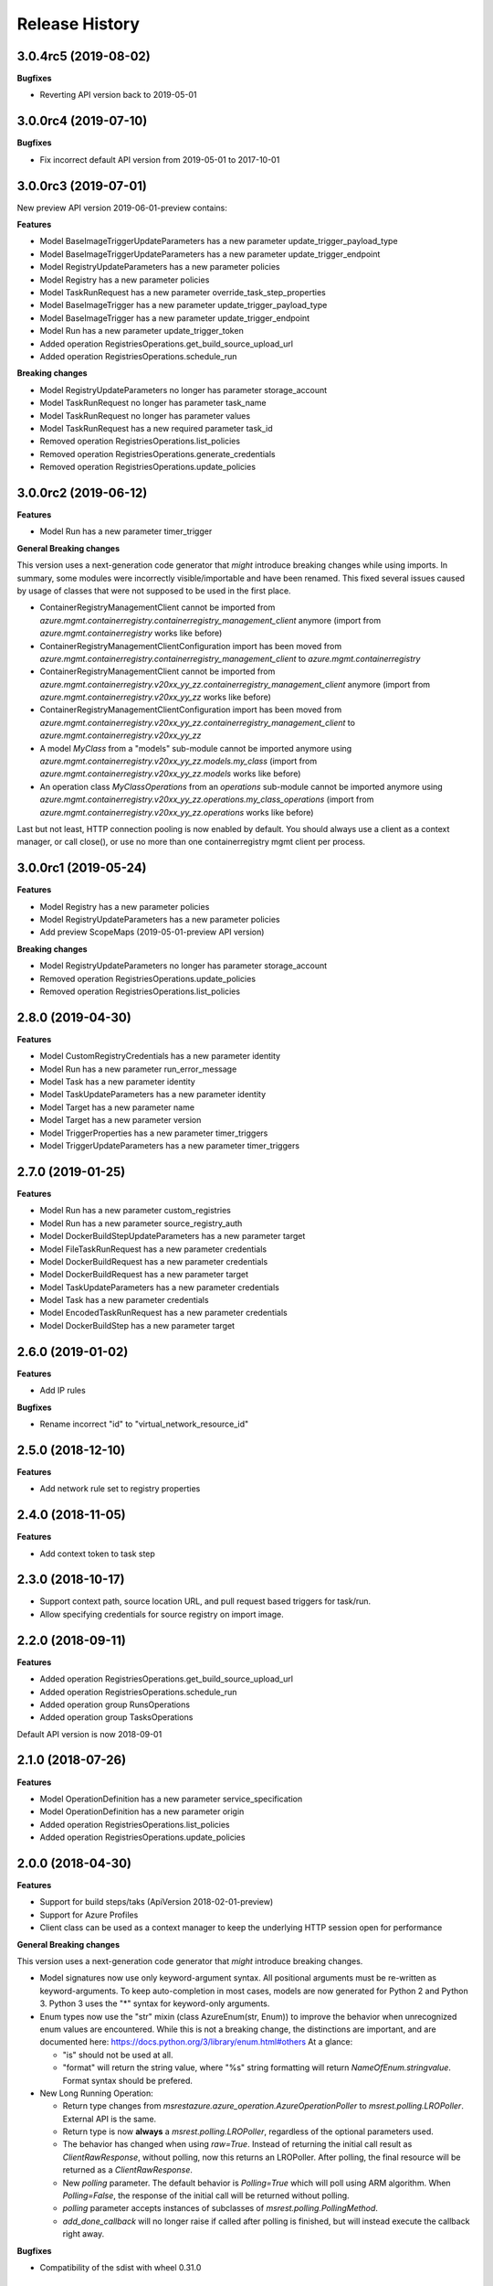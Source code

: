 .. :changelog:

Release History
===============

3.0.4rc5 (2019-08-02)
+++++++++++++++++++++

**Bugfixes**

- Reverting API version back to 2019-05-01

3.0.0rc4 (2019-07-10)
+++++++++++++++++++++

**Bugfixes**

- Fix incorrect default API version from 2019-05-01 to 2017-10-01

3.0.0rc3 (2019-07-01)
+++++++++++++++++++++

New preview API version 2019-06-01-preview contains:

**Features**

- Model BaseImageTriggerUpdateParameters has a new parameter update_trigger_payload_type
- Model BaseImageTriggerUpdateParameters has a new parameter update_trigger_endpoint
- Model RegistryUpdateParameters has a new parameter policies
- Model Registry has a new parameter policies
- Model TaskRunRequest has a new parameter override_task_step_properties
- Model BaseImageTrigger has a new parameter update_trigger_payload_type
- Model BaseImageTrigger has a new parameter update_trigger_endpoint
- Model Run has a new parameter update_trigger_token
- Added operation RegistriesOperations.get_build_source_upload_url
- Added operation RegistriesOperations.schedule_run

**Breaking changes**

- Model RegistryUpdateParameters no longer has parameter storage_account
- Model TaskRunRequest no longer has parameter task_name
- Model TaskRunRequest no longer has parameter values
- Model TaskRunRequest has a new required parameter task_id
- Removed operation RegistriesOperations.list_policies
- Removed operation RegistriesOperations.generate_credentials
- Removed operation RegistriesOperations.update_policies

3.0.0rc2 (2019-06-12)
+++++++++++++++++++++

**Features**

- Model Run has a new parameter timer_trigger

**General Breaking changes**

This version uses a next-generation code generator that *might* introduce breaking changes while using imports.
In summary, some modules were incorrectly visible/importable and have been renamed. This fixed several issues caused by usage of classes that were not supposed to be used in the first place.

- ContainerRegistryManagementClient cannot be imported from `azure.mgmt.containerregistry.containerregistry_management_client` anymore (import from `azure.mgmt.containerregistry` works like before)
- ContainerRegistryManagementClientConfiguration import has been moved from `azure.mgmt.containerregistry.containerregistry_management_client` to `azure.mgmt.containerregistry`
- ContainerRegistryManagementClient cannot be imported from `azure.mgmt.containerregistry.v20xx_yy_zz.containerregistry_management_client` anymore (import from `azure.mgmt.containerregistry.v20xx_yy_zz` works like before)
- ContainerRegistryManagementClientConfiguration import has been moved from `azure.mgmt.containerregistry.v20xx_yy_zz.containerregistry_management_client` to `azure.mgmt.containerregistry.v20xx_yy_zz`
- A model `MyClass` from a "models" sub-module cannot be imported anymore using `azure.mgmt.containerregistry.v20xx_yy_zz.models.my_class` (import from `azure.mgmt.containerregistry.v20xx_yy_zz.models` works like before)
- An operation class `MyClassOperations` from an `operations` sub-module cannot be imported anymore using `azure.mgmt.containerregistry.v20xx_yy_zz.operations.my_class_operations` (import from `azure.mgmt.containerregistry.v20xx_yy_zz.operations` works like before)

Last but not least, HTTP connection pooling is now enabled by default. You should always use a client as a context manager, or call close(), or use no more than one containerregistry mgmt client per process.

3.0.0rc1 (2019-05-24)
+++++++++++++++++++++

**Features**

- Model Registry has a new parameter policies
- Model RegistryUpdateParameters has a new parameter policies
- Add preview ScopeMaps (2019-05-01-preview API version)

**Breaking changes**

- Model RegistryUpdateParameters no longer has parameter storage_account
- Removed operation RegistriesOperations.update_policies
- Removed operation RegistriesOperations.list_policies

2.8.0 (2019-04-30)
++++++++++++++++++

**Features**

- Model CustomRegistryCredentials has a new parameter identity
- Model Run has a new parameter run_error_message
- Model Task has a new parameter identity
- Model TaskUpdateParameters has a new parameter identity
- Model Target has a new parameter name
- Model Target has a new parameter version
- Model TriggerProperties has a new parameter timer_triggers
- Model TriggerUpdateParameters has a new parameter timer_triggers

2.7.0 (2019-01-25)
++++++++++++++++++

**Features**

- Model Run has a new parameter custom_registries
- Model Run has a new parameter source_registry_auth
- Model DockerBuildStepUpdateParameters has a new parameter target
- Model FileTaskRunRequest has a new parameter credentials
- Model DockerBuildRequest has a new parameter credentials
- Model DockerBuildRequest has a new parameter target
- Model TaskUpdateParameters has a new parameter credentials
- Model Task has a new parameter credentials
- Model EncodedTaskRunRequest has a new parameter credentials
- Model DockerBuildStep has a new parameter target

2.6.0 (2019-01-02)
++++++++++++++++++

**Features**

- Add IP rules

**Bugfixes**

- Rename incorrect "id" to "virtual_network_resource_id"

2.5.0 (2018-12-10)
++++++++++++++++++

**Features**

- Add network rule set to registry properties

2.4.0 (2018-11-05)
++++++++++++++++++

**Features**

- Add context token to task step

2.3.0 (2018-10-17)
++++++++++++++++++

- Support context path, source location URL, and pull request based triggers for task/run.
- Allow specifying credentials for source registry on import image.

2.2.0 (2018-09-11)
++++++++++++++++++

**Features**

- Added operation RegistriesOperations.get_build_source_upload_url
- Added operation RegistriesOperations.schedule_run
- Added operation group RunsOperations
- Added operation group TasksOperations

Default API version is now 2018-09-01

2.1.0 (2018-07-26)
++++++++++++++++++

**Features**

- Model OperationDefinition has a new parameter service_specification
- Model OperationDefinition has a new parameter origin
- Added operation RegistriesOperations.list_policies
- Added operation RegistriesOperations.update_policies

2.0.0 (2018-04-30)
++++++++++++++++++

**Features**

- Support for build steps/taks (ApiVersion 2018-02-01-preview)
- Support for Azure Profiles
- Client class can be used as a context manager to keep the underlying HTTP session open for performance

**General Breaking changes**

This version uses a next-generation code generator that *might* introduce breaking changes.

- Model signatures now use only keyword-argument syntax. All positional arguments must be re-written as keyword-arguments.
  To keep auto-completion in most cases, models are now generated for Python 2 and Python 3. Python 3 uses the "*" syntax for keyword-only arguments.
- Enum types now use the "str" mixin (class AzureEnum(str, Enum)) to improve the behavior when unrecognized enum values are encountered.
  While this is not a breaking change, the distinctions are important, and are documented here:
  https://docs.python.org/3/library/enum.html#others
  At a glance:

  - "is" should not be used at all.
  - "format" will return the string value, where "%s" string formatting will return `NameOfEnum.stringvalue`. Format syntax should be prefered.

- New Long Running Operation:

  - Return type changes from `msrestazure.azure_operation.AzureOperationPoller` to `msrest.polling.LROPoller`. External API is the same.
  - Return type is now **always** a `msrest.polling.LROPoller`, regardless of the optional parameters used.
  - The behavior has changed when using `raw=True`. Instead of returning the initial call result as `ClientRawResponse`,
    without polling, now this returns an LROPoller. After polling, the final resource will be returned as a `ClientRawResponse`.
  - New `polling` parameter. The default behavior is `Polling=True` which will poll using ARM algorithm. When `Polling=False`,
    the response of the initial call will be returned without polling.
  - `polling` parameter accepts instances of subclasses of `msrest.polling.PollingMethod`.
  - `add_done_callback` will no longer raise if called after polling is finished, but will instead execute the callback right away.

**Bugfixes**

- Compatibility of the sdist with wheel 0.31.0

1.0.1 (2017-10-09)
++++++++++++++++++

* Rename Managed_Basic, Managed_Standard, Managed_Premium to Basic, Standard, Premium.

1.0.0 (2017-09-22)
++++++++++++++++++

* New default API version 2017-10-01.
* Remove support for API Version 2017-06-01-preview
* New support for managed registries with three Managed SKUs.
* New support for registry webhooks and replications.
* Rename Basic SKU to Classic SKU.

0.3.1 (2017-06-30)
++++++++++++++++++

* Support for registry SKU update (2017-06-01-preview)
* New listUsages API to get the quota usages for a container registry (2017-06-01-preview)

0.3.0 (2017-06-15)
++++++++++++++++++

* This package now supports an additional ApiVersion 2017-06-01-preview

0.2.1 (2017-04-20)
++++++++++++++++++

This wheel package is now built with the azure wheel extension

0.2.0 (2017-03-20)
++++++++++++++++++

* New ApiVersion 2017-03-01
* Update getCredentials to listCredentials to support multiple login credentials.
* Refine regenerateCredential to support regenerate the specified login credential.
* Add Sku to registry properties as a required property.
* Rename GetProperties to Get.
* Change CreateOrUpdate to Create, add registry create parameters.

0.1.1 (2016-12-12)
++++++++++++++++++

**Bugfixes**

* Fix random error on Create and Delete operation

0.1.0 (2016-11-04)
++++++++++++++++++

* Initial Release

